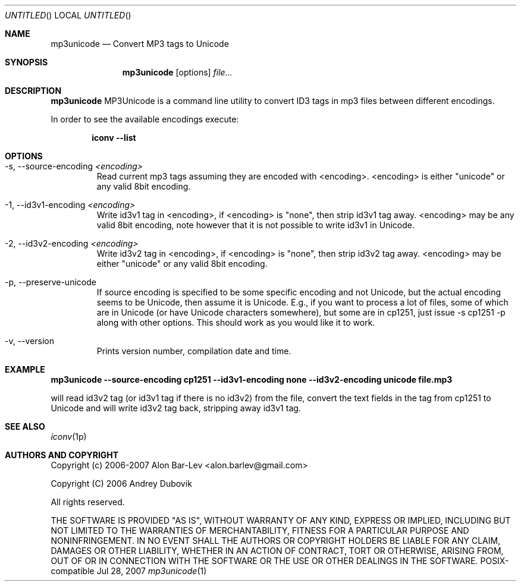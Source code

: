 .\"
.\" Copyright (c) 2005-2007 Alon Bar-Lev <alon.barlev@gmail.com>
.\" Copyright (c) 2007 Andrey Dubovik <andu@inbox.ru>
.\" All rights reserved.
.\"
.\" This program is free software; you can redistribute it and/or modify
.\" it under the terms of the GNU General Public License version 2
.\" as published by the Free Software Foundation.
.\"
.\" This program is distributed in the hope that it will be useful,
.\" but WITHOUT ANY WARRANTY; without even the implied warranty of
.\" MERCHANTABILITY or FITNESS FOR A PARTICULAR PURPOSE.  See the
.\" GNU General Public License for more details.
.\"
.\" You should have received a copy of the GNU General Public License
.\" along with this program (see the file COPYING.GPL included with this
.\" distribution); if not, write to the Free Software Foundation, Inc.,
.\" 59 Temple Place, Suite 330, Boston, MA  02111-1307  USA
.\"
.Dd Jul 28, 2007
.Os POSIX-compatible
.Dt mp3unicode 1
.Sh NAME
.Nm mp3unicode
.Nd Convert MP3 tags to Unicode
.Sh SYNOPSIS
.Nm mp3unicode
.Op options
.Ar file...
.Sh DESCRIPTION
.Nm mp3unicode
MP3Unicode is a command line utility to convert ID3 tags in mp3 files between
different encodings.
.Pp
In order to see the available encodings execute:
.Bd -literal -offset indent
.Nm iconv --list
.Ed
.Pp
.Sh OPTIONS
.Bl -tag -width "AAAAA"
.It -s, --source-encoding Ar <encoding>
Read current mp3 tags assuming they are encoded with <encoding>.
<encoding> is either "unicode" or any valid 8bit encoding.
.It -1, --id3v1-encoding Ar <encoding>
Write id3v1 tag in <encoding>, if <encoding> is "none", then strip id3v1
tag away. <encoding> may be any valid 8bit encoding, note however that it
is not possible to write id3v1 in Unicode.
.It -2, --id3v2-encoding Ar <encoding>
Write id3v2 tag in <encoding>, if <encoding> is "none", then strip id3v2
tag away. <encoding> may be either "unicode" or any valid 8bit encoding.
.It -p, --preserve-unicode
If source encoding is specified to be some specific encoding and not Unicode,
but the actual encoding seems to be Unicode, then assume it is Unicode. E.g.,
if you want to process a lot of files, some of which are in Unicode (or have
Unicode characters somewhere), but some are in cp1251, just issue -s cp1251 -p
along with other options. This should work as you would like it to work.
.It -v, --version
Prints version number, compilation date and time.
.El
.Sh EXAMPLE
.Nm mp3unicode --source-encoding cp1251 --id3v1-encoding none
.Nm --id3v2-encoding unicode file.mp3

will read id3v2 tag (or id3v1 tag if there is no id3v2) from the file, convert
the text fields in the tag from cp1251 to Unicode and will write id3v2 tag
back, stripping away id3v1 tag.
.Pp
.Sh SEE ALSO
.Xr iconv 1p
.Re
.Sh AUTHORS AND COPYRIGHT
Copyright (c) 2006-2007 Alon Bar-Lev <alon.barlev@gmail.com>
.Pp
Copyright (C) 2006 Andrey Dubovik
.Pp
All rights reserved.
.Pp
THE SOFTWARE IS PROVIDED "AS IS", WITHOUT WARRANTY OF ANY KIND, EXPRESS OR
IMPLIED, INCLUDING BUT NOT LIMITED TO THE WARRANTIES OF MERCHANTABILITY,
FITNESS FOR A PARTICULAR PURPOSE AND NONINFRINGEMENT.  IN NO EVENT SHALL THE
AUTHORS OR COPYRIGHT HOLDERS BE LIABLE FOR ANY CLAIM, DAMAGES OR OTHER
LIABILITY, WHETHER IN AN ACTION OF CONTRACT, TORT OR OTHERWISE, ARISING FROM,
OUT OF OR IN CONNECTION WITH THE SOFTWARE OR THE USE OR OTHER DEALINGS IN THE
SOFTWARE.
